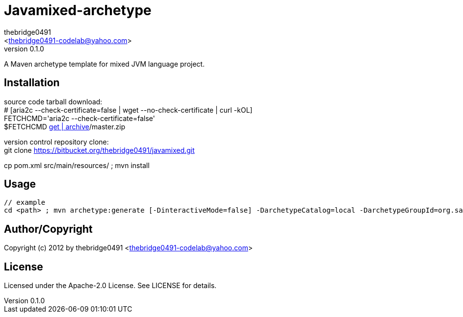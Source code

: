 = Javamixed-archetype
:author: thebridge0491
:email: <thebridge0491-codelab@yahoo.com>
:revnumber: 0.1.0
:description: README for Javamixed-archetype
:hardbreaks:
:linkcss:
//:stylesheet!:

////
.adoc to .html: asciidoctor -n -a toc -a toclevels=2 foo.adoc
////

A Maven archetype template for mixed JVM language project.

== Installation
source code tarball download:
        # [aria2c --check-certificate=false | wget --no-check-certificate | curl -kOL]
        FETCHCMD='aria2c --check-certificate=false'
        $FETCHCMD https://bitbucket.org/thebridge0491/javamixed/[get | archive]/master.zip

version control repository clone:
        git clone https://bitbucket.org/thebridge0491/javamixed.git

cp pom.xml src/main/resources/ ; mvn install

== Usage
		// example
		cd <path> ; mvn archetype:generate [-DinteractiveMode=false] -DarchetypeCatalog=local -DarchetypeGroupId=org.sandbox -DarchetypeArtifactId=javamixed-archetype -Ddate=2012-08-20 -DgroupId=org.sandbox -Dparent=intro_jvm -Dname=util -Dversion=0.1.0 [-DtestFrwk=junit -DffiLib=none -Dexecutable=no]

== Author/Copyright
Copyright (c) 2012 by thebridge0491 <thebridge0491-codelab@yahoo.com>


== License
Licensed under the Apache-2.0 License. See LICENSE for details.

